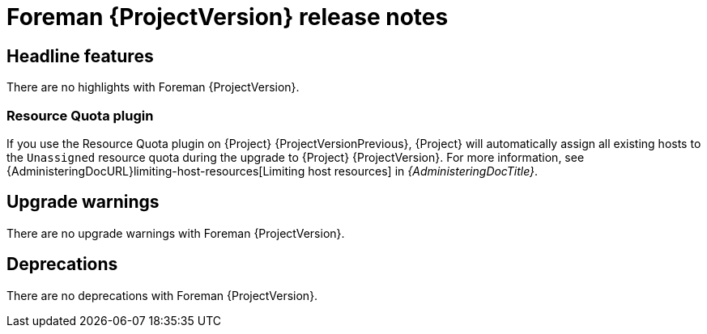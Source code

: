 [id="foreman-release-notes"]
= Foreman {ProjectVersion} release notes

[id="foreman-headline-features"]
== Headline features

There are no highlights with Foreman {ProjectVersion}.

[id="resource-quota-plugin"]
=== Resource Quota plugin

If you use the Resource Quota plugin on {Project} {ProjectVersionPrevious}, {Project} will automatically assign all existing hosts to the `Unassigned` resource quota during the upgrade to {Project} {ProjectVersion}.
For more information, see {AdministeringDocURL}limiting-host-resources[Limiting host resources] in _{AdministeringDocTitle}_.

[id="foreman-upgrade-warnings"]
== Upgrade warnings

// If this section would be empty otherwise, uncomment the following line:
There are no upgrade warnings with Foreman {ProjectVersion}.

[id="foreman-deprecations"]
== Deprecations

There are no deprecations with Foreman {ProjectVersion}.

